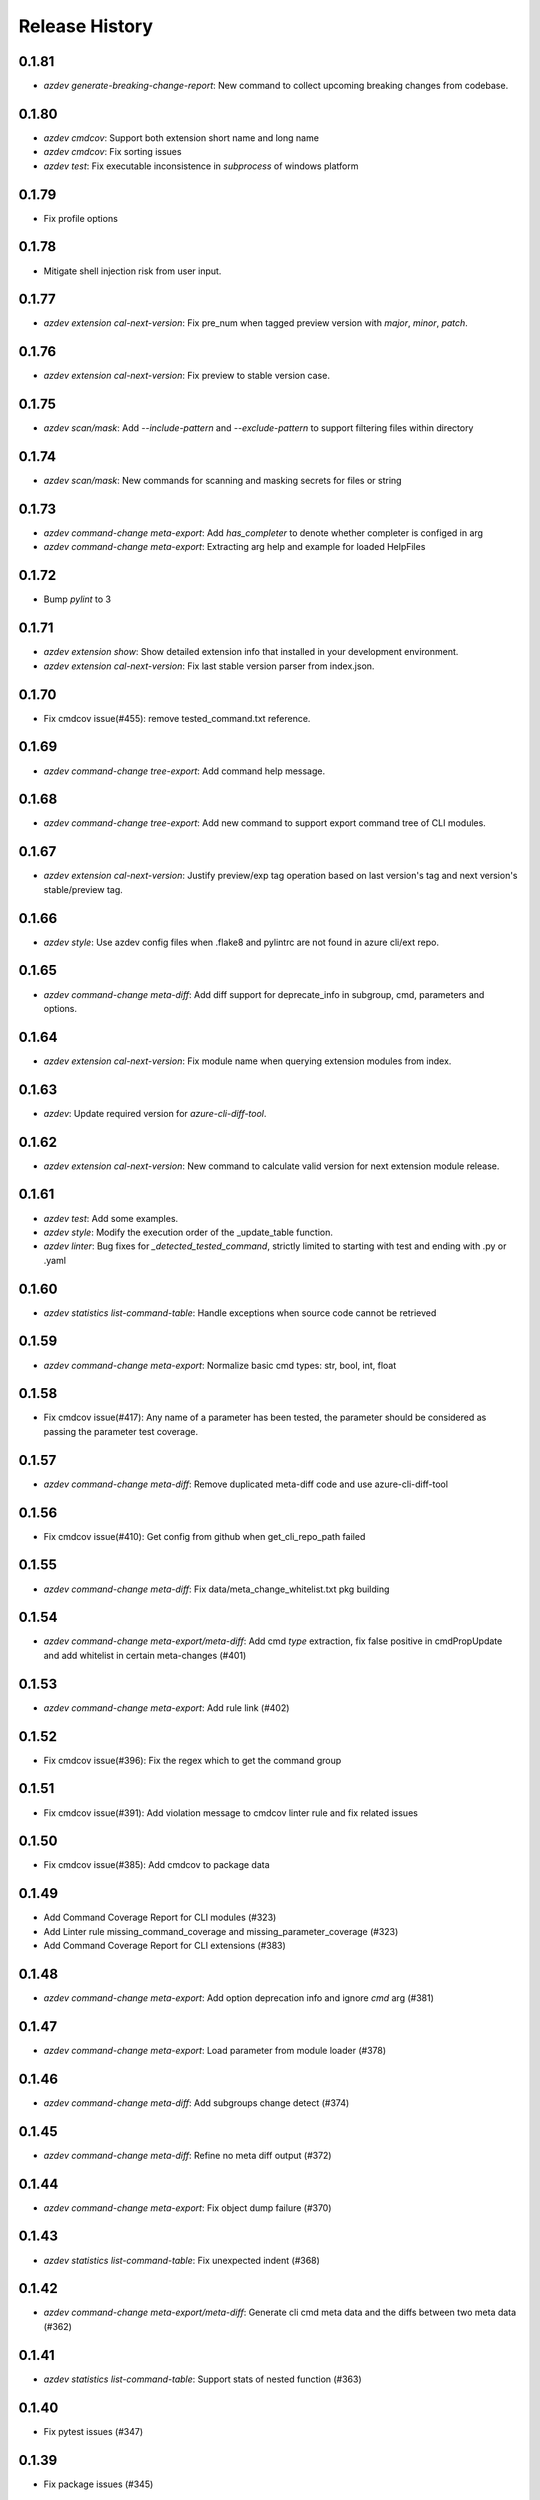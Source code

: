 .. :changelog:

Release History
===============
0.1.81
++++++
* `azdev generate-breaking-change-report`: New command to collect upcoming breaking changes from codebase.

0.1.80
++++++
* `azdev cmdcov`: Support both extension short name and long name
* `azdev cmdcov`: Fix sorting issues
* `azdev test`: Fix executable inconsistence in `subprocess` of windows platform

0.1.79
++++++
* Fix profile options

0.1.78
++++++
* Mitigate shell injection risk from user input.

0.1.77
++++++
* `azdev extension cal-next-version`: Fix pre_num when tagged preview version with `major`, `minor`, `patch`.

0.1.76
++++++
* `azdev extension cal-next-version`: Fix preview to stable version case.

0.1.75
++++++
* `azdev scan/mask`: Add `--include-pattern` and `--exclude-pattern` to support filtering files within directory

0.1.74
++++++
* `azdev scan/mask`: New commands for scanning and masking secrets for files or string

0.1.73
++++++
* `azdev command-change meta-export`: Add `has_completer` to denote whether completer is configed in arg
* `azdev command-change meta-export`: Extracting arg help and example for loaded HelpFiles

0.1.72
++++++
* Bump `pylint` to 3

0.1.71
++++++
* `azdev extension show`: Show detailed extension info that installed in your development environment.
* `azdev extension cal-next-version`: Fix last stable version parser from index.json.

0.1.70
++++++
* Fix cmdcov issue(#455): remove tested_command.txt reference.

0.1.69
++++++
* `azdev command-change tree-export`: Add command help message.

0.1.68
++++++
* `azdev command-change tree-export`: Add new command to support export command tree of CLI modules.

0.1.67
++++++
* `azdev extension cal-next-version`: Justify preview/exp tag operation based on last version's tag and next version's stable/preview tag.

0.1.66
++++++
* `azdev style`: Use azdev config files when .flake8 and pylintrc are not found in azure cli/ext repo.

0.1.65
++++++
* `azdev command-change meta-diff`: Add diff support for deprecate_info in subgroup, cmd, parameters and options.

0.1.64
++++++
* `azdev extension cal-next-version`: Fix module name when querying extension modules from index.

0.1.63
++++++
* `azdev`: Update required version for `azure-cli-diff-tool`.

0.1.62
++++++
* `azdev extension cal-next-version`: New command to calculate valid version for next extension module release.

0.1.61
++++++
* `azdev test`: Add some examples.
* `azdev style`: Modify the execution order of the _update_table function.
* `azdev linter`: Bug fixes for `_detected_tested_command`, strictly limited to starting with test and ending with .py or .yaml

0.1.60
++++++
* `azdev statistics list-command-table`: Handle exceptions when source code cannot be retrieved

0.1.59
++++++
* `azdev command-change meta-export`: Normalize basic cmd types: str, bool, int, float

0.1.58
++++++
* Fix cmdcov issue(#417): Any name of a parameter has been tested, the parameter should be considered as passing the parameter test coverage.

0.1.57
++++++
* `azdev command-change meta-diff`: Remove duplicated meta-diff code and use azure-cli-diff-tool

0.1.56
++++++
* Fix cmdcov issue(#410): Get config from github when get_cli_repo_path failed

0.1.55
++++++
* `azdev command-change meta-diff`: Fix data/meta_change_whitelist.txt pkg building

0.1.54
++++++
* `azdev command-change meta-export/meta-diff`: Add cmd `type` extraction, fix false positive in cmdPropUpdate and add whitelist in certain meta-changes (#401)

0.1.53
++++++
* `azdev command-change meta-export`: Add rule link (#402)

0.1.52
++++++
* Fix cmdcov issue(#396): Fix the regex which to get the command group

0.1.51
++++++
* Fix cmdcov issue(#391): Add violation message to cmdcov linter rule and fix related issues

0.1.50
++++++
* Fix cmdcov issue(#385): Add cmdcov to package data

0.1.49
++++++
* Add Command Coverage Report for CLI modules (#323)
* Add Linter rule missing_command_coverage and missing_parameter_coverage  (#323)
* Add Command Coverage Report for CLI extensions (#383)

0.1.48
++++++
* `azdev command-change meta-export`: Add option deprecation info and ignore `cmd` arg (#381)

0.1.47
++++++
* `azdev command-change meta-export`: Load parameter from module loader (#378)

0.1.46
++++++
* `azdev command-change meta-diff`: Add subgroups change detect (#374)

0.1.45
++++++
* `azdev command-change meta-diff`: Refine no meta diff output (#372)

0.1.44
++++++
* `azdev command-change meta-export`: Fix object dump failure (#370)

0.1.43
++++++
* `azdev statistics list-command-table`: Fix unexpected indent (#368)

0.1.42
++++++
* `azdev command-change meta-export/meta-diff`: Generate cli cmd meta data and the diffs between two meta data (#362)

0.1.41
++++++
* `azdev statistics list-command-table`: Support stats of nested function (#363)

0.1.40
++++++
* Fix pytest issues (#347)

0.1.39
++++++
* Fix package issues (#345)

0.1.38
++++++
* `azdev statistics list-command-table`: List Command table for CLI modules (#342)
* `azdev statistics diff-command-tables`: Diff the command table change (#343)

0.1.37
++++++
* `azdev verify license`: Support license for CodeGen V2 (#334)
* `azdev test`: Revert integrate pytest-cov  (#327)

0.1.36
++++++
* Remove colorama reference (#321)

0.1.35
++++++
* Support Python 3.10 (#319)
* Replace `master` branch by `main` branch (#315)
* Drop `mock` library (#313)
* Add extension repo missing error (#309)

0.1.34
++++++
* `azdev linter`: support to detect commmand groups which are missing in command_group_table (#308)

0.1.33
++++++
* Bump `pylint` to 2.8.2 and move `--ignore` to `pylintrc` file (#301)

0.1.32
++++++
* Bump `pylint` to 2.8.0 (#295)

0.1.31
++++++
* `azdev style`: Fix `pylint` by pinning `astroid` to 2.4.2 (#294)
* Fix `_copy_vendored_sdk` for Track 2 SDK (#293)

0.1.30
++++++
* Change azure-storage-blob dependency (#290)

0.1.29
++++++
* `azdev linter`: Remove the prefix dashes in option length calculation (#284)
* `azdev setup`: Show error if `pip` command fails (#281)
* Support Python 3.9 (#280)

0.1.28
++++++
* [Linter] Fix minor display issue in `azdev linter`.

0.1.27
++++++
* [Linter] "Show" command should use `show_command` or `custom_show_command`.

0.1.26
++++++
* Support PEP420 package

0.1.25
++++++
* `azdev test`: new parameter --mark
* Update the way invoking pytest
* `azdev perf benchmark`: refine output
* Support PEP420 package

0.1.24
++++++
* [Linter] Argument must have an option whose length is less than 22.
* [Linter] Argument cannot contain "`_`".

0.1.23
++++++
* [Linter] Only violation of high severity rule would exit with 1.
* Minimal pytest version requires at least 5.0.0.

0.1.22
++++++
* Hornor the configuration of pylint and flake8 in Azure/azure-cli and Azure/azure-cli-extensions.
* Rename test folder to make place for unittest of other commands.
* Enable test result coverage.

0.1.21
++++++
* Fix isort package version to 4.3.21.
* `azdev perf benchmark`: support new command to calculate each command execution time.

0.1.20
++++++
* `azdev setup`: Fix missing dependencies of azure-cli-testsdk

0.1.19
++++++
* Downgrade parameter_should_not_end_in_resource_group's severity to medium.
* Fix bug that azdev test could not work on Windows with Chinese system language.

0.1.18
++++++
* Linter Rule Severity: Rules now have an associated severity level. Only high severity rules should be run in CI. All previous rules are annotated as HIGH severity.

   * Note: HIGH severity rules are egregious and should generally be fixed, not excluded. LOW severity rules tend to be informational, and might raise false positives. Exclude them via `linter_exclusions.yml` in the CLI.

* `azdev linter`: Expose `--min-severity` to support idea of rule severity. New HIGH, MEDIUM and LOW severity rules have also been added.

0.1.17
++++++
* `azdev setup`: Add option --deps-from to allow resolving dependencies from requirements.txt or setup.py. The default changes to requirements.txt.

0.1.16
++++++
* `azdev test`: Add option --no-exit-first to disable pytest exit once failure is detected

0.1.15
++++++
* `sys.exit(0)` when no tests need to run instead of raising CLIError

0.1.14
++++++
* Refine the logic of testing against different profiles with `ProfileContext`
* pytest version limit change to pytest>=4.4.0
* Use `AzureDevOpsContext` to apply incremental test strategy
* Refine the main flow of azdev test to be more compact and clean

0.1.13
++++++
* azdev verify license: fix bug that license verification will omit files while checking extensions

0.1.12
++++++
* azdev extension publish: fix issue when --yes if not provided
* azdev verify license: support CodeGen generated License
* Drop Python 2 and Python 3.5 support

0.1.11
++++++
* azdev extension build: remove --universal to respect setup.cfg

0.1.10
++++++
* relax version limit of microsoft/Knack

0.1.9
++++++
* azdev extension publish: add --storage-account-key and remove --storage-subscription
* azdev extension update-index: remove unnecessary warning that will fail this command
* CI: use `pip install -e` instead in ADO to fix fix import bug

0.1.8
++++++
* fix: azdev test cannot be used in python 3.8.1 or later

0.1.7
++++++
* fix: azdev test cannot find core tests

0.1.6
++++++
* Fix bug: azdev==0.1.5 help commands' error

0.1.5
++++++
- azdev extension add/remove:
    - Add ability to supply wildcard (*) to install all available dev extensions.
    - Add ability to remove all installed dev extensions.
- azdev setup:
    - Add ability to install all extensions using `--ext/-e *`.
    - Add ability to install CLI edge build with `--cli/-c EDGE`.
- azdev style/test/linter:
    - Add special names CLI and EXT to allow running on just CLI modules or just extensions.
      extensions which have changed based on a git diff.
- azdev linter:
    - Added `--include-whl-extensions` flag to permit running the linter on extensions installed using
      the `az extension add` command.
- azdev verify license:
    - Command will not check any dev-installed CLI and extension repos. Previously, it only checked the CLI repo.
- New Command:
    - `azdev cli/extension generate-docs` to generate sphinx documentation.

0.1.4
++++++
* `azdev linter`: Fix issue with help example rule.
* `azdev style`: Omit namespace packages from core modules.
* `azdev verify document-map`: Updates to work correctly on Linux.

0.1.3
++++++
* `azdev linter`: Fix issue where certain installations would fail on `ci_exclusions.yml` not found.


0.1.2
++++++
* `azdev setup`: Fix regression where azure.cli could not be run after installation.

0.1.1
++++++
* `azdev cli/extension create`: Fix issue where supporting files were not included. Adjust generation logic.

0.1.0
++++++
* Update for compatability with azure-cli 2.0.68's new package structure.
* BREAKING CHANGE: Removed `azdev cli update-setup`. Package changes to azure-cli no longer require this.
* BREAKING CHANGE: `azdev verify history` and `azdev cli check-versions` no longer accept any arguments. Since there are
  now far fewer modules, these were deemed unnecessary.

0.0.6
++++++
* Added new commands `azdev cli create` and `azdev extension create` to scaffold new modules/extensions.
* `azdev setup`: Tweaks to interactive experience.
* `azdev test`: Fix issue where using `--profile` did not use the correct index.
                Changed the behavior to switch back to the original profile upon completion of tests.

0.0.5
++++++
* Fix issue where `azdev cli check-versions` did not accept the short form of a module name.
* Update `azdev cli check-versions` to allow modules as a positional argument, consistent with other azdev commands.
* Fix issue where `azdev test --discover` could result in a stack trace when a virtual environment exists within an extensions repo.

0.0.4
++++++
* Fix critical bug in `azdev setup`.

0.0.3
++++++
* Adds new commands `azdev extension build` and `azdev extension publish` to simplify extension publishing.
* Updates default exclusions for `azdev linter` when used on extensions.
* Adds a `--ci-exclusions` flag to `azdev linter` to emulate CI mode when run locally.
* Fix issue where `azdev test --discover` could result in a stack trace when a virtual environment exists within a cloned repo.
* Tweaks thresholds for `azdev per load-times`.

0.0.2
++++++

* Changes the behavior of `azdev test` to, by default, run tests on everything to be consistent with commands like `azdev style` and `azdev linter`.
* Removes `azdev verify version` and splits into two commands `azdev cli check-versions` and `azdev cli update-setup`.
* Various modifications to play nicely with azure-cli's CI build system.
* Revamps `azdev perf load-times` to reduce spurious failures.

0.0.1
++++++
* Initial release
